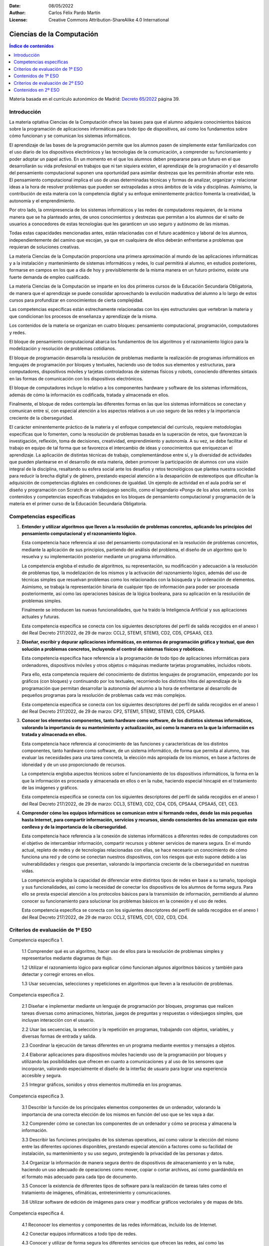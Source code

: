 ﻿:Date: 08/05/2022
:Author: Carlos Félix Pardo Martín
:License: Creative Commons Attribution-ShareAlike 4.0 International


.. _ley-ciencias-computacion:

Ciencias de la Computación
==========================

.. contents:: Índice de contenidos
   :local:
   :depth: 3


Materia basada en el currículo autonómico de Madrid:
`Decreto 65/2022
<https://www.bocm.es/boletin/CM_Orden_BOCM/2022/07/26/BOCM-20220726-2.PDF>`__
página 39.

Introducción
------------

La materia optativa Ciencias de la Computación ofrece las bases para que el
alumno adquiera conocimientos básicos sobre la programación de aplicaciones
informáticas para todo tipo de dispositivos, así como los fundamentos sobre
cómo funcionan y se comunican los sistemas informáticos.

El aprendizaje de las bases de la programación permite que los alumnos
pasen de simplemente estar familiarizados con el uso diario de los
dispositivos electrónicos y las tecnologías de la comunicación, a
comprender su funcionamiento y poder adoptar un papel activo.
En un momento en el que los alumnos deben prepararse para un futuro en el
que desarrollarán su vida profesional en trabajos que ni tan siquiera
existen, el aprendizaje de la programación y el desarrollo del pensamiento
computacional suponen una oportunidad para asimilar destrezas que
les permitirán afrontar este reto. El pensamiento computacional implica el
uso de unas determinadas técnicas y formas de analizar, organizar y
relacionar ideas a la hora de resolver problemas que pueden ser
extrapoladas a otros ámbitos de la vida y disciplinas. Asimismo, la
contribución de esta materia con la competencia digital y su enfoque
eminentemente práctico fomenta la creatividad, la autonomía y el
emprendimiento.

Por otro lado, la omnipresencia de los sistemas informáticos y las redes
de computadores requieren, de la misma manera que se ha planteado antes,
de unos conocimientos y destrezas que permitan a los alumnos dar el salto
de usuarios a conocedores de estas tecnologías que les garanticen un uso
seguro y autónomo de las mismas.

Todas estas capacidades mencionadas antes, están relacionadas con el
futuro académico y laboral de los alumnos, independientemente del camino
que escojan, ya que en cualquiera de ellos deberán enfrentarse a problemas
que requieran de soluciones creativas.

La materia Ciencias de la Computación proporciona una primera aproximación
al mundo de las aplicaciones informáticas y a la instalación y
mantenimiento de sistemas informáticos y redes, lo cual permitirá al
alumno, en estudios posteriores, formarse en campos en los que a día de
hoy y previsiblemente de la misma manera en un futuro próximo, existe una
fuerte demanda de empleo cualificado.

La materia Ciencias de la Computación se imparte en los dos primeros cursos
de la Educación Secundaria Obligatoria, de manera que el aprendizaje se
puede consolidar aprovechando la evolución madurativa del alumno a lo largo
de estos cursos para profundizar en conocimientos de cierta complejidad.

Las competencias específicas están estrechamente relacionadas con los ejes
estructurales que vertebran la materia y que condicionan los procesos de
enseñanza y aprendizaje de la misma.

Los contenidos de la materia se organizan en cuatro bloques: pensamiento
computacional, programación, computadores y redes.

El bloque de pensamiento computacional abarca los fundamentos de los
algoritmos y el razonamiento lógico para la modelización y resolución de
problemas cotidianos.

El bloque de programación desarrolla la resolución de problemas mediante
la realización de programas informáticos en lenguajes de programación por
bloques y textuales, haciendo uso de todos sus elementos y estructuras,
para computadores, dispositivos móviles y tarjetas controladoras de
sistemas físicos y robots, conociendo diferentes sintaxis en las formas
de comunicación con los dispositivos electrónicos.

El bloque de computadores incluye lo relativo a los componentes hardware y
software de los sistemas informáticos, además de cómo la información es
codificada, tratada y almacenada en ellos.

Finalmente, el bloque de redes contempla las diferentes formas en las que
los sistemas informáticos se conectan y comunican entre sí, con especial
atención a los aspectos relativos a un uso seguro de las redes y la
importancia creciente de la ciberseguridad.

El carácter eminentemente práctico de la materia y el enfoque competencial
del currículo, requiere metodologías específicas que lo fomenten, como la
resolución de problemas basada en la superación de retos, que favorezcan
la investigación, reflexión, toma de decisiones, creatividad,
emprendimiento y autonomía. A su vez, se debe facilitar el trabajo en
equipo de tal forma que se favorezca el intercambio de ideas y
conocimientos que enriquezcan el aprendizaje. La aplicación de distintas
técnicas de trabajo, complementándose entre sí, y la diversidad de
actividades que pueden plantearse en el desarrollo de esta materia, deben
promover la participación de alumnos con una visión integral de la
disciplina, resaltando su esfera social ante los desafíos y retos
tecnológicos que plantea nuestra sociedad para reducir la brecha digital y
de género, prestando especial atención a la desaparición de estereotipos
que dificultan la adquisición de competencias digitales en condiciones de
igualdad. Un ejemplo de actividad en el aula podría ser el diseño y
programación con Scratch de un videojuego sencillo, como el legendario
«Pong» de los años setenta, con los contenidos y competencias específicas
trabajados en los bloques de pensamiento computacional y programación de
la materia en el primer curso de la Educación Secundaria Obligatoria.


Competencias específicas
------------------------

1. **Entender y utilizar algoritmos que lleven a la resolución de problemas
   concretos, aplicando los principios del pensamiento computacional y el
   razonamiento lógico.**

   Esta competencia hace referencia al uso del pensamiento computacional
   en la resolución de problemas concretos, mediante la aplicación de sus
   principios, partiendo del análisis del problema, el diseño de un
   algoritmo que lo resuelva y su implementación posterior mediante un
   programa informático.

   La competencia engloba el estudio de algoritmos, su representación, su
   modificación y adecuación a la resolución de problemas tipo, la
   modelización de los mismos y la activación del razonamiento lógico,
   además del uso de técnicas simples que resuelvan problemas como los
   relacionados con la búsqueda y la ordenación de elementos. Asimismo,
   se trabaja la representación binaria de cualquier tipo de información
   para poder ser procesada posteriormente, así como las operaciones
   básicas de la lógica booleana, para su aplicación en la resolución de
   problemas simples.

   Finalmente se introducen las nuevas funcionalidades, que ha traído la
   Inteligencia Artificial y sus aplicaciones actuales y futuras.

   Esta competencia específica se conecta con los siguientes descriptores
   del perfil de salida recogidos en el anexo I del Real Decreto 217/2022,
   de 29 de marzo: CCL2, STEM1, STEM3, CD2, CD5, CPSAA5, CE3.

2. **Diseñar, escribir y depurar aplicaciones informáticas, en entornos de
   programación gráfica y textual, que den solución a problemas concretos,
   incluyendo el control de sistemas físicos y robóticos.**

   Esta competencia específica hace referencia a la programación de todo
   tipo de aplicaciones informáticas para ordenadores, dispositivos
   móviles y otros objetos o máquinas mediante tarjetas programables,
   incluidos robots.

   Para ello, esta competencia requiere del conocimiento de distintos
   lenguajes de programación, empezando por los gráficos (con bloques) y
   continuando por los textuales, recorriendo los distintos hitos del
   aprendizaje de la programación que permitan desarrollar la autonomía
   del alumno a la hora de enfrentarse al desarrollo de pequeños programas
   para la resolución de problemas cada vez más complejos.

   Esta competencia específica se conecta con los siguientes descriptores
   del perfil de salida recogidos en el anexo I del Real Decreto 217/2022,
   de 29 de marzo: CP2, STEM1, STEM2, STEM3, CD5, CPSAA5.

3. **Conocer los elementos componentes, tanto hardware como software, de
   los distintos sistemas informáticos, valorando la importancia de su
   mantenimiento y actualización, así como la manera en la que la
   información es tratada y almacenada en ellos.**

   Esta competencia hace referencia al conocimiento de las funciones y
   características de los distintos componentes, tanto hardware como
   software, de un sistema informático, de forma que permita al alumno,
   tras evaluar las necesidades para una tarea concreta, la elección más
   apropiada de los mismos, en base a factores de idoneidad y de un uso
   proporcionado de recursos.

   La competencia engloba aspectos técnicos sobre el funcionamiento de los
   dispositivos informáticos, la forma en la que la información es
   procesada y almacenada en ellos o en la nube, haciendo especial
   hincapié en el tratamiento de las imágenes y gráficos.

   Esta competencia específica se conecta con los siguientes descriptores
   del perfil de salida recogidos en el anexo I del Real Decreto 217/2022,
   de 29 de marzo: CCL3, STEM3, CD2, CD4, CD5, CPSAA4, CPSAA5, CE1, CE3.

4. **Comprender cómo los equipos informáticos se comunican entre sí
   formando redes, desde las más pequeñas hasta Internet, para compartir
   información, servicios y recursos, siendo conscientes de las amenazas
   que esto conlleva y de la importancia de la ciberseguridad.**

   Esta competencia hace referencia a la conexión de sistemas informáticos
   a diferentes redes de computadores con el objetivo de intercambiar
   información, compartir recursos y obtener servicios de manera segura.
   En el mundo actual, repleto de redes y de tecnologías relacionadas
   con ellas, se hace necesario un conocimiento de cómo funciona una red
   y de cómo se conectan nuestros dispositivos, con los riesgos que esto
   supone debido a las vulnerabilidades y riesgos que presentan, valorando
   la importancia creciente de la ciberseguridad en nuestras vidas.

   La competencia engloba la capacidad de diferenciar entre distintos
   tipos de redes en base a su tamaño, topología y sus funcionalidades,
   así como la necesidad de conectar los dispositivos de los alumnos de
   forma segura. Para ello se presta especial atención a los protocolos
   básicos para la transmisión de información, permitiendo al alumno
   conocer su funcionamiento para solucionar los problemas básicos en la
   conexión y el uso de redes.

   Esta competencia específica se conecta con los siguientes descriptores
   del perfil de salida recogidos en el anexo I del Real Decreto 217/2022,
   de 29 de marzo: CCL2, STEM5, CD1, CD2, CD3, CD4.



Criterios de evaluación de 1º ESO
---------------------------------

Competencia específica 1.

   1.1 Comprender qué es un algoritmo, hacer uso de ellos para la
   resolución de problemas simples y representarlos mediante diagramas de
   flujo.

   1.2 Utilizar el razonamiento lógico para explicar cómo funcionan algunos
   algoritmos básicos y también para detectar y corregir errores en ellos.

   1.3 Usar secuencias, selecciones y repeticiones en algoritmos que lleven
   a la resolución de problemas.

Competencia específica 2.

   2.1 Diseñar e implementar mediante un lenguaje de programación por
   bloques, programas que realicen tareas diversas como animaciones,
   historias, juegos de preguntas y respuestas o videojuegos simples, que
   incluyan interacción con el usuario.

   2.2 Usar las secuencias, la selección y la repetición en programas,
   trabajando con objetos, variables, y diversas formas de entrada y
   salida.

   2.3 Coordinar la ejecución de tareas diferentes en un programa mediante
   eventos y mensajes a objetos.

   2.4 Elaborar aplicaciones para dispositivos móviles haciendo uso de la
   programación por bloques y utilizando las posibilidades que ofrecen en
   cuanto a comunicaciones y al uso de los sensores que incorporan,
   valorando especialmente el diseño de la interfaz de usuario para lograr
   una experiencia accesible y segura.

   2.5 Integrar gráficos, sonidos y otros elementos multimedia en los
   programas.

Competencia específica 3.

   3.1 Describir la función de los principales elementos componentes de un
   ordenador, valorando la importancia de una correcta elección de los
   mismos en función del uso que se les vaya a dar.

   3.2 Comprender cómo se conectan los componentes de un ordenador y cómo
   se procesa y almacena la información.

   3.3 Describir las funciones principales de los sistemas operativos, así
   como valorar la elección del mismo entre las diferentes opciones
   disponibles, prestando especial atención a factores como su facilidad
   de instalación, su mantenimiento y su uso seguro, protegiendo la
   privacidad de las personas y datos.

   3.4 Organizar la información de manera segura dentro de dispositivos de
   almacenamiento y en la nube, haciendo un uso adecuado de operaciones
   como mover, copiar o cortar archivos, así como guardándola en el formato
   más adecuado para cada tipo de documento.

   3.5 Conocer la existencia de diferentes tipos de software para la
   realización de tareas tales como el tratamiento de imágenes, ofimáticas,
   entretenimiento y comunicaciones.

   3.6 Utilizar software de edición de imágenes para crear y modificar
   gráficos vectoriales y de mapas de bits.

Competencia específica 4.

   4.1 Reconocer los elementos y componentes de las redes informáticas,
   incluido los de Internet.

   4.2 Conectar equipos informáticos a todo tipo de redes.

   4.3 Conocer y utilizar de forma segura los diferentes servicios que
   ofrecen las redes, así como las oportunidades que ofrecen para la
   comunicación y el trabajo colaborativo.


Contenidos de 1º ESO
--------------------

**A. Pensamiento computacional.**

* Algoritmos:

  * Definición y ejemplos sencillos.
  * Análisis de problemas simples y diseño de algoritmos para su
    resolución.
  * Representación de algoritmos mediante diagramas de flujo.

* Detección y corrección de errores en algoritmos haciendo uso del
  razonamiento lógico.

* Pensamiento computacional:

  * Concepto y fundamentos.
  * Técnicas de resolución de problemas: descomposición de problemas
    complejos en otros más pequeños, identificación de patrones
    repetitivos y secuenciación de operaciones.

**B. Programación.**

* Lenguajes de programación: definición.
* Tipos de lenguajes de programación. Características.
* Fundamentos de la programación por bloques:

  * Uso de variables (tipos y operaciones).
  * Estructuras de control (secuencias de instrucciones, bucles,
    condicionales y eventos).
  * Integración de gráficos y sonidos.
  * Ejecución simultánea de varios objetos, clones y comunicación entre
    ellos.

* Programación por bloques de animaciones, presentaciones y videojuegos
  sencillos.

* Programación por bloques de aplicaciones para dispositivos móviles:

  * Programación orientada a eventos.
  * Diseño de la interfaz de usuario.
  * Uso de sensores de los dispositivos móviles.

**C. Computadores.**

* Hardware de sistemas informáticos:

  * Componentes (procesador, memoria, unidades de almacenamiento,
    periféricos).
  * Conexiones entre ellos y flujo de la información.

* Software de sistemas informáticos: sistemas operativos, software de
  utilidad.
* Organización de la información en el almacenamiento secundario.
  Operaciones básicas con archivos y carpetas.

* La imagen digital:

  * Tipos de imágenes.
  * El píxel.
  * Propiedades de la imagen: resolución, dimensión, profundidad y modo de
    color.
  * Formatos de imagen.

**D. Redes.**

* Redes de computadores: elementos componentes, usos y topología.
* Conexión segura de equipos informáticos a redes de área local y a
  Internet.
* Internet: estructura y funcionamiento. Servicios de Internet, incluida
  la World Wide Web.
* Prácticas de uso seguro y responsable de Internet.


Criterios de evaluación de 2º ESO
---------------------------------

Competencia específica 1.

   1.1 Entender el funcionamiento de algoritmos sencillos para la búsqueda
   y ordenación de datos.

   1.2 Diseñar y representar algoritmos que resuelvan problemas sencillos
   y que incluyan secuencias, decisiones e iteraciones.

   1.3 Entender los fundamentos de la lógica booleana, utilizar tablas de
   verdad y funciones lógicas con los operadores lógicos AND, OR y NOT
   para resolver problemas sencillos.

   1.4 Implementar funciones lógicas sencillas mediante puertas AND, OR
   y NOT.

   1.5 Ser capaz de transformar números naturales en el sistema decimal a
   los sistemas de numeración binario y hexadecimal, así como convertirlos
   de un sistema a otro.

   1.6 Conocer cómo cualquier tipo de información puede ser codificada en
   binario: números, píxeles e imágenes, caracteres de la tabla ASCII
   (American Standard Code for Information Interchange).

   1.7 Reconocer aplicaciones de la Inteligencia Artificial en el día a
   día, citando ejemplos y valorando, con actitud crítica, las
   aportaciones y problemas que plantea su presencia creciente.

Competencia específica 2.

   2.1 Utilizar un lenguaje de programación textual para resolver
   problemas variados, haciendo un uso correcto de los tipos de datos y
   seleccionando las estructuras apropiadas, así como valorando la
   importancia de documentarlos suficientemente para facilitar la
   depuración de errores y la reusabilidad.

   2.2 Distinguir la función de cada uno de los elementos de un sistema
   de control programado (sensores, microcontrolador y actuadores),
   seleccionando los que resulten más apropiados para proyectos sencillos
   de computación física.

   2.3 Programar tarjetas programables para controlar el comportamiento
   de dispositivos electrónicos y electromecánicos como diodos leds,
   zumbadores, relés basándose en los datos obtenidos a partir de sensores
   de todo tipo.

   2.4 Ser capaz de programar los movimientos de un robot móvil para que
   se desplace evitando obstáculos o siguiendo una línea.

Competencia específica 3.

   3.1 Describir los elementos del modelo de Von Neumann de una computadora
   y conocer cómo es tratada la información en él.

   3.2 Ser capaz de estimar el volumen de datos que ocupan los distintos
   tipos de archivos, así como la capacidad de almacenamiento de
   dispositivos como discos duros, pendrives, o los servicios de
   almacenamiento en la nube.

Competencia específica 4.

   4.1 Conocer el significado de dirección IP (Internet Protocol) de una
   computadora conectada a una red, cuál es su estructura y cómo es
   asignada; obtener la dirección IP de un dispositivo conectado a una red.

   4.2 Conocer y entender los peligros a los que están expuestos los
   sistemas informáticos y la información que procesan y almacenan,
   haciendo un uso seguro de los mismos y valorando la importancia de la
   ciberseguridad.


Contenidos en 2º ESO
--------------------

**A. Pensamiento computacional.**

* Algoritmos de ordenación y de búsqueda.
* Elección entre algoritmos alternativos para la resolución de un mismo
  problema.
* Lógica booleana: puertas lógicas AND, OR y NOT, circuitos lógicos
  simples, tablas de verdad.
  Aplicación de operadores lógicos en tablas de verdad para la resolución
  de problemas.
* Representación binaria de datos de todo tipo: numéricos, texto, sonido e
  imágenes.
  Conversión entre binario, decimal y hexadecimal. Tabla ASCII de
  caracteres.
* Introducción a la Inteligencia Artificial: concepto de IA; diferencias
  entre IA, Machine Learning y Deep Learning; ejemplos de IA en
  actividades cotidianas.

**B. Programación.**

* Lenguajes de programación de alto y de bajo nivel. Código máquina y
  compiladores: definición y fundamentos.
* Lenguajes de programación textuales. Estructura, tipos y estructuras de
  datos (enteros, booleanos, reales, carácter, cadenas, arrays, listas),
  sintaxis.

* Resolución de problemas haciendo uso de un lenguaje de programación
  textual.
* Documentación de programas: importancia para la depuración y corrección
  de errores.
* Programación modular y reusabilidad de procedimientos o funciones.
  Programación de subrutinas.
* Computación física: sensores, actuadores y microcontroladores. Uso de
  tarjetas programables para el control de proyectos sencillos.
* Programación de robots para tareas básicas como desplazamientos,
  detección de obstáculos, seguimiento de líneas o resolución de
  laberintos.

**C. Computadores.**

* Hardware: arquitectura de computadoras, modelo de Von Neumann.
* Almacenamiento de la información en los sistemas informáticos y en la
  nube.
* Cálculo de capacidades de almacenamiento para distintos tipos de
  información.

**D. Redes.**

* Protocolos de redes: Ethernet, TCP (Transmission Control Protocol), IP.
* Ciberseguridad:

  * Seguridad en Internet.
  * Tipos de ataques.
  * Identificación de vulnerabilidades y amenazas.
  * Software para la protección frente a ciberataques.
